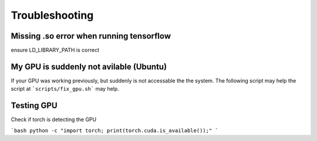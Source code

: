 Troubleshooting
===============

Missing .so error when running tensorflow
-----------------------------------------
ensure LD_LIBRARY_PATH is correct


My GPU is suddenly not avilable (Ubuntu)
----------------------------------------

If your GPU was working previously, but suddenly is not accessable the the system. The following script may help the script at ```scripts/fix_gpu.sh``` may help.


Testing GPU
-----------

Check if torch is detecting the GPU

```bash
python -c "import torch; print(torch.cuda.is_available());"
```


